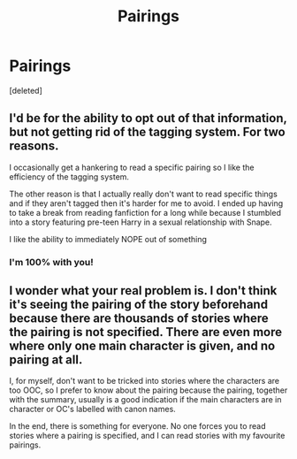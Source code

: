 #+TITLE: Pairings

* Pairings
:PROPERTIES:
:Score: 1
:DateUnix: 1547597232.0
:DateShort: 2019-Jan-16
:FlairText: Discussion
:END:
[deleted]


** I'd be for the ability to opt out of that information, but not getting rid of the tagging system. For two reasons.

I occasionally get a hankering to read a specific pairing so I like the efficiency of the tagging system.

The other reason is that I actually really don't want to read specific things and if they aren't tagged then it's harder for me to avoid. I ended up having to take a break from reading fanfiction for a long while because I stumbled into a story featuring pre-teen Harry in a sexual relationship with Snape.

I like the ability to immediately NOPE out of something
:PROPERTIES:
:Score: 16
:DateUnix: 1547599498.0
:DateShort: 2019-Jan-16
:END:

*** I'm 100% with you!
:PROPERTIES:
:Author: Gellert99
:Score: 1
:DateUnix: 1547629164.0
:DateShort: 2019-Jan-16
:END:


** I wonder what your real problem is. I don't think it's seeing the pairing of the story beforehand because there are thousands of stories where the pairing is not specified. There are even more where only one main character is given, and no pairing at all.

I, for myself, don't want to be tricked into stories where the characters are too OOC, so I prefer to know about the pairing because the pairing, together with the summary, usually is a good indication if the main characters are in character or OC's labelled with canon names.

In the end, there is something for everyone. No one forces you to read stories where a pairing is specified, and I can read stories with my favourite pairings.
:PROPERTIES:
:Author: Gellert99
:Score: 1
:DateUnix: 1547628878.0
:DateShort: 2019-Jan-16
:END:
